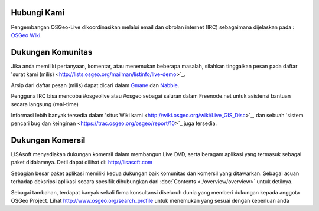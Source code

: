 Hubungi Kami
================================================================================

Pengembangan OSGeo-Live dikoordinasikan melalui email dan obrolan internet (IRC) sebagaimana dijelaskan pada :
`OSGeo Wiki <http://wiki.osgeo.org/wiki/Live_GIS_Disc#Contact_Us>`_.

Dukungan Komunitas
================================================================================

Jika anda memiliki pertanyaan, komentar, 
atau menemukan beberapa masalah, silahkan tinggalkan pesan pada daftar 'surat kami (milis)
<http://lists.osgeo.org/mailman/listinfo/live-demo>`_.

Arsip dari daftar pesan (milis) dapat dicari dalam
`Gmane <http://news.gmane.org/gmane.comp.gis.osgeo.livedemo>`_ dan
`Nabble <http://osgeo-org.1803224.n2.nabble.com/OSGeo-FOSS4G-LiveDVD-f3623430.html>`_.

Pengguna IRC bisa mencoba #osgeolive atau #osgeo sebagai saluran dalam Freenode.net
untuk asistensi bantuan secara langsung (real-time)

Informasi lebih banyak tersedia dalam 'situs Wiki kami <http://wiki.osgeo.org/wiki/Live_GIS_Disc>`_,
dan sebuah 'sistem pencari bug dan keinginan <https://trac.osgeo.org/osgeo/report/10>`_ juga tersedia.

Dukungan Komersil
================================================================================

.. image:: ../images/logos/lisasoftlogo.jpg
  :scale: 100%
  :alt: LISAsoft
  :target: http://lisasoft.com

LISAsoft menyediakan dukungan komersil dalam membangun Live DVD, 
serta beragam aplikasi yang termasuk sebagai paket didalamnya.
Detil dapat dilihat di: http://lisasoft.com

Sebagian besar paket aplikasi memiliki kedua dukungan baik komunitas dan komersil yang ditawarkan. Sebagai acuan terhadap deksripsi aplikasi
secara spesifik dihubungkan dari :doc:`Contents <./overview/overview>` untuk detilnya.

Sebagai tambahan, terdapat banyak sekali firma konsultansi diseluruh dunia yang memberi dukungan kepada anggota OSGeo Project.
Lihat http://www.osgeo.org/search_profile untuk menemukan yang sesuai dengan keperluan anda 